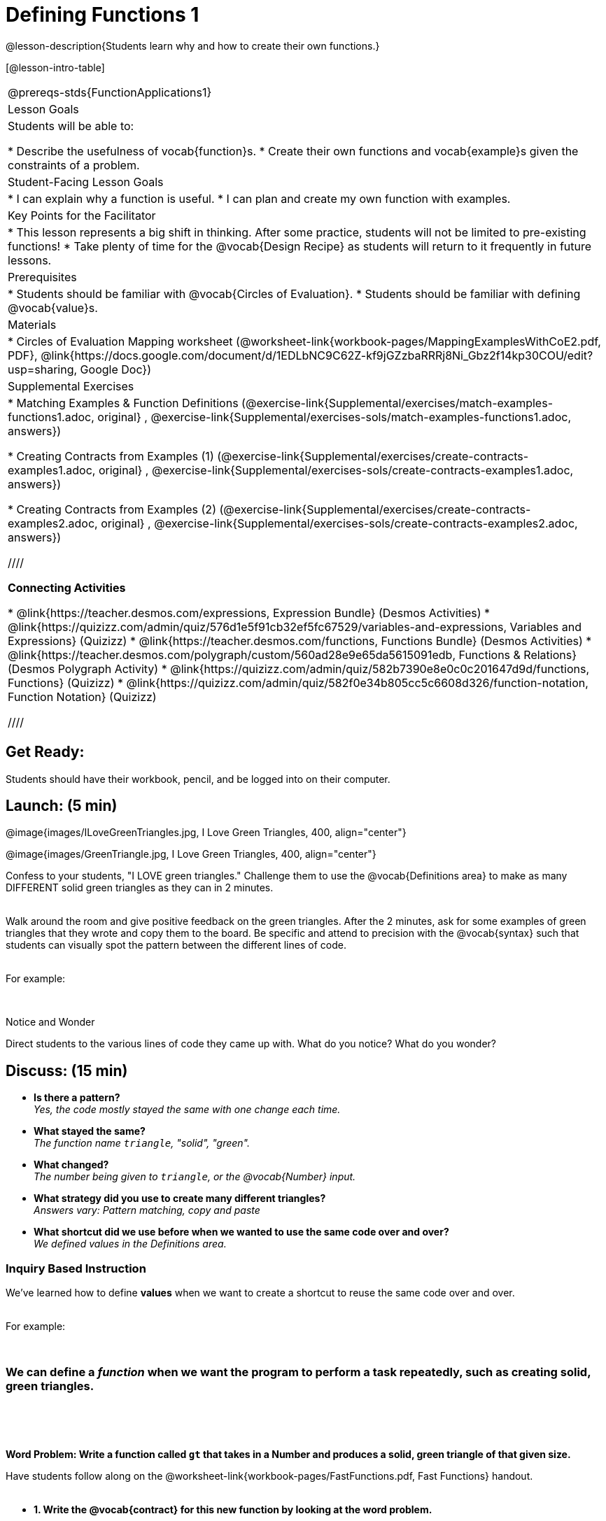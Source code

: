 = Defining Functions 1

@lesson-description{Students learn why and how to create their own functions.}

[@lesson-intro-table]
|===
@prereqs-stds{FunctionApplications1}
|Lesson Goals
|Students will be able to:

* Describe the usefulness of vocab{function}s.
* Create their own functions and vocab{example}s given the constraints of a problem.

|Student-Facing Lesson Goals
|
* I can explain why a function is useful.
* I can plan and create my own function with examples.

|Key Points for the Facilitator
|
* This lesson represents a big shift in thinking.  After some practice, students will not be limited to pre-existing functions!
* Take plenty of time for the @vocab{Design Recipe} as students will return to it frequently in future lessons.

|Prerequisites
|

* Students should be familiar with @vocab{Circles of Evaluation}.
* Students should be familiar with defining @vocab{value}s.

|Materials
|

ifeval::["{proglang}" == "wescheme"]
* Lesson slides template (@link{https://docs.google.com/presentation/d/1gPY40bnT1J8Or147mcUd6oPh_W_Ugf-gJs5Va3FN4vk/view, Google Slides})
endif::[]
ifeval::["{proglang}" == "pyret"]
* Lesson slides template (@link{https://drive.google.com/open?id=1qrNx_92gKl8kzYzM_ksttAlMUw9jz-fILVx4rnXZViA, Google Slides})
endif::[]

* Circles of Evaluation Mapping worksheet (@worksheet-link{workbook-pages/MappingExamplesWithCoE2.pdf, PDF}, @link{https://docs.google.com/document/d/1EDLbNC9C62Z-kf9jGZzbaRRRj8Ni_Gbz2f14kp30COU/edit?usp=sharing, Google Doc})

ifeval::["{proglang}" == "wescheme"]
* Fast Functions worksheet (@worksheet-link{workbook-pages/FastFunctions.pdf, PDF}, @link{https://docs.google.com/document/d/1zxq7TYX76y6DFwdF2DCuN1nnLAmbD33Sua1QhhmOYH8/edit?usp=sharing, Google Doc})
endif::[]

ifeval::["{proglang}" == "pyret"]
* Fast Functions worksheet (@worksheet-link{workbook-pages/FastFunctions.pdf, PDF}, @link{https://docs.google.com/document/d/19zlI9LU1u3xOfC7CQ2OHznaiJJNwbWJD9mm-7QtEXVQ/edit?usp=sharing, Google Doc})
endif::[]

ifeval::["{proglang}" == "wescheme"]
|Formative Assessments and Activities
|
* Review: Define Values & Fast Functions (@link{https://teacher.desmos.com/activitybuilder/custom/5cdcaea0b4b8576069fdca4f, Desmos Activity})
endif::[]

|Supplemental Exercises
|
* Matching Examples & Function Definitions
(@exercise-link{Supplemental/exercises/match-examples-functions1.adoc,
original} ,
@exercise-link{Supplemental/exercises-sols/match-examples-functions1.adoc,
answers})

* Creating Contracts from Examples (1)
(@exercise-link{Supplemental/exercises/create-contracts-examples1.adoc,
original} ,
@exercise-link{Supplemental/exercises-sols/create-contracts-examples1.adoc,
answers})

* Creating Contracts from Examples (2)
(@exercise-link{Supplemental/exercises/create-contracts-examples2.adoc,
original} ,
@exercise-link{Supplemental/exercises-sols/create-contracts-examples2.adoc,
answers})

////

*Connecting Activities*

* @link{https://teacher.desmos.com/expressions, Expression Bundle} (Desmos Activities)
* @link{https://quizizz.com/admin/quiz/576d1e5f91cb32ef5fc67529/variables-and-expressions, Variables and Expressions} (Quizizz)
* @link{https://teacher.desmos.com/functions, Functions Bundle} (Desmos Activities)
* @link{https://teacher.desmos.com/polygraph/custom/560ad28e9e65da5615091edb,
Functions & Relations} (Desmos Polygraph Activity)
* @link{https://quizizz.com/admin/quiz/582b7390e8e0c0c201647d9d/functions, Functions} (Quizizz)
* @link{https://quizizz.com/admin/quiz/582f0e34b805cc5c6608d326/function-notation, Function Notation} (Quizizz)

////

|===

== Get Ready:

Students should have their workbook, pencil, and be logged into
ifeval::["{proglang}" == "wescheme"]
@link{https://www.wescheme.org, WeScheme}
endif::[]
ifeval::["{proglang}" == "pyret"]
@link{https://code.pyret.org, code.pyret.org}
endif::[]
on their computer.

== Launch: (5 min)

@image{images/ILoveGreenTriangles.jpg, I Love Green Triangles, 400, align="center"}

@image{images/GreenTriangle.jpg, I Love Green Triangles, 400, align="center"}

Confess to your students, "I LOVE green triangles." Challenge them to use the @vocab{Definitions area} to make as many DIFFERENT solid green triangles as they can in 2 minutes. +
{empty} +

Walk around the room and give positive feedback on the green triangles.  After the 2 minutes, ask for some examples of green triangles that they wrote and copy them to the board.  Be specific and attend to precision with the @vocab{syntax} such that students can visually spot the pattern between the different lines of code. +
{empty} +

For example:
ifeval::["{proglang}" == "wescheme"]
`(triangle 30  "solid" "green")` +
`(triangle 12  "solid" "green")` +
`(triangle 500 "solid" "green")` +
endif::[]

ifeval::["{proglang}" == "pyret"]
`triangle(30,  "solid", "green")` +
`triangle(12,  "solid", "green")` +
`triangle(500, "solid", "green")` +
endif::[]
{empty} +

[.notice-box]
.Notice and Wonder
****
Direct students to the various lines of code they came up with.
What do you notice?  What do you wonder?
****

== Discuss: (15 min)

* *Is there a pattern?* +
_Yes, the code mostly stayed the same with one change each time._
* *What stayed the same?* +
_The function name `triangle`, "solid", "green"._
* *What changed?* +
_The number being given to `triangle`, or the @vocab{Number} input._
* *What strategy did you use to create many different triangles?* +
_Answers vary: Pattern matching, copy and paste_
* *What shortcut did we use before when we wanted to use the same code over and over?* +
_We defined values in the Definitions area._

=== Inquiry Based Instruction
We've learned how to define *values* when we want to create a shortcut to reuse the same code over and over. +
{empty} +

For example:
ifeval::["{proglang}" == "wescheme"]
`(define myStar (star 50 "solid" "gold"))` +
endif::[]

ifeval::["{proglang}" == "pyret"]
`myStar = star(50, "solid", "gold")` +
endif::[]
{empty} +

=== We can define a _function_ when we want the program to perform a task repeatedly, such as creating solid, green triangles.
{empty} +

ifeval::["{proglang}" == "pyret"]
The keyword *fun* is used to define a new function.  At the _end_ of a function definition, we use the keyword *end*. +
endif::[]
{empty} +

*Word Problem: Write a function called `gt` that takes in a Number and produces a solid, green triangle of that given size.*

Have students follow along on the @worksheet-link{workbook-pages/FastFunctions.pdf, Fast Functions} handout. +
{empty} +

* *1. Write the @vocab{contract} for this new function by looking at the word problem.* +
** What does `gt` take in? +
_A Number_
** What does `gt` give back? +
_An Image. Students may say "a triangle", follow up by asking what data type that triangle will be (Number, String, or Image)_
* *2. Write some examples of how this function should work.*
** If I typed
ifeval::["{proglang}" == "wescheme"]
`(gt 40)`
endif::[]
ifeval::["{proglang}" == "pyret"]
`gt(40)`
endif::[]
, what would I want the program to do? +
_I'd want the computer the execute the code
ifeval::["{proglang}" == "wescheme"]
`(triangle 40 "solid" "green")`._ +
endif::[]
ifeval::["{proglang}" == "pyret"]
`triangle(40, "solid", "green")`._ +
endif::[]
_This is a tough question at first.  If students are unsure, remind them that we're just writing a shortcut for making green triangles so we don't have to type `triangle`, "solid", and "green" every time!_ +
{empty} +
** Have students complete the @worksheet-link{workbook-pages/MappingExamplesWithCoE2.pdf, Circle of Evaluation mapping} worksheet showing how their function examples are working.
* *3. Find what is changing between the examples. Circle it and label it with a name that describes it.* +
_The number is changing in each example.  We could name it "x", but "size" is a more accurate name._ +

ifeval::["{proglang}" == "wescheme"]
@image{images/WhatChanges.png, Circle and label what is changing, 400, align="center"}
endif::[]

ifeval::["{proglang}" == "pyret"]
@image{images/WhatChanges-Pyret.png, Circle and label what is changing, 400, align="center"}
endif::[]

* *4. Write the function definition.* +
_Look to the examples.  The function definition will follow the same pattern, but it will use the variable name `size` in place of the Number input._
ifeval::["{proglang}" == "wescheme"]
_``(define (gt size) (triangle size, "solid", "green"))``_
endif::[]
ifeval::["{proglang}" == "pyret"]
_``fun gt(size): triangle(size, "solid", "green") end``_
endif::[]

*Key Points:*

* Writing the examples is like "showing your work" in math class.
* Have students circle what is changing and label it with a proper variable name.  The name of the variable should reflect what it represents, such as `size`.
* Writing examples and identifying the variables lays the groundwork for writing the function, which is especially important as the functions get more complex.  Don't skip this step!

Now that students have defined `gt` have them save their program as 'Defining Functions' and test out their newly created function in the Interactions window.

*Synthesis Questions* +

* *What is the domain for `gt`?* +
_Number_
* *Why might someone think the domain for `gt` is
ifeval::["{proglang}" == "wescheme"]
`Number String String`?* +
endif::[]
ifeval::["{proglang}" == "pyret"]
`Number, String, String`?* +
endif::[]
_Because that's the domain of `triangle`.  The function `gt` uses `triangle`, but only needs one Number input because that's the only part that's changing._
* *Why is defining functions useful to us as programmers?*

== Practice: (10 min)

*Word Problem: Write a function called `gold-star` that takes in number and produces a solid, gold star of that given size.*

* Write 2 examples and the definition of `gold-star` on the 'Fast Functions' handout.
* Complete the `gold-star` example on the @worksheet-link{workbook-pages/FastFunctions.pdf, Fast Functions} worksheet.

== Create/Apply: (15 min)

*Design a problem for a function that takes in one input and returns a shape that uses that input.* +
Your function's input could be a Number, as in the two examples, or a String.
{empty} +

* Write two examples and a definition for your function
* Complete the Circles of Evaluation mapping for the examples of your function.


